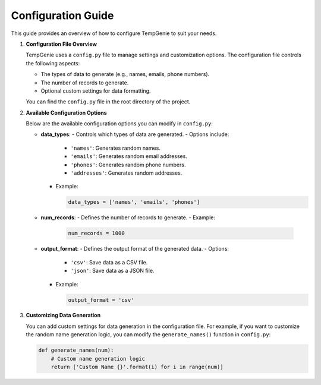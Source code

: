 Configuration Guide
===================

This guide provides an overview of how to configure TempGenie to suit your needs.

1. **Configuration File Overview**

   TempGenie uses a ``config.py`` file to manage settings and customization options. The configuration file controls the following aspects:

   - The types of data to generate (e.g., names, emails, phone numbers).
   - The number of records to generate.
   - Optional custom settings for data formatting.

   You can find the ``config.py`` file in the root directory of the project.

2. **Available Configuration Options**

   Below are the available configuration options you can modify in ``config.py``:

   - **data_types**:
     - Controls which types of data are generated.
     - Options include:
       - ``'names'``: Generates random names.
       - ``'emails'``: Generates random email addresses.
       - ``'phones'``: Generates random phone numbers.
       - ``'addresses'``: Generates random addresses.
     - Example:

       .. code-block:: python

           data_types = ['names', 'emails', 'phones']

   - **num_records**:
     - Defines the number of records to generate.
     - Example:

       .. code-block:: python

           num_records = 1000

   - **output_format**:
     - Defines the output format of the generated data.
     - Options:
       - ``'csv'``: Save data as a CSV file.
       - ``'json'``: Save data as a JSON file.
     - Example:

       .. code-block:: python

           output_format = 'csv'

3. **Customizing Data Generation**

   You can add custom settings for data generation in the configuration file. For example, if you want to customize the random name generation logic, you can modify the ``generate_names()`` function in ``config.py``:

   .. code-block:: python

       def generate_names(num):
           # Custom name generation logic
           return ['Custom Name {}'.format(i) for i in range(num)]
